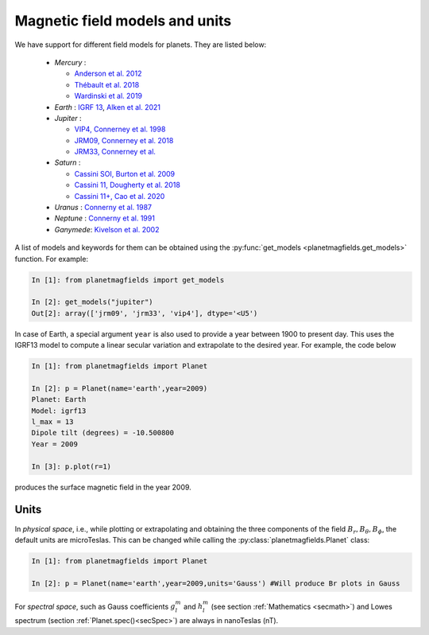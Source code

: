 .. planetMagFields documentation master file, created by
   sphinx-quickstart on Mon Jan 22 08:32:05 2024.
   You can adapt this file completely to your liking, but it should at least
   contain the root `toctree` directive.
.. _secmodels:

################################
Magnetic field models and units
################################

We have support for different field models for planets. They are listed below:

 * *Mercury* :

   * `Anderson et al. 2012 <https://doi.org/10.1029/2012JE004159>`_
   * `Thébault et al. 2018 <https://doi.org/10.1016/j.pepi.2017.07.001>`_
   * `Wardinski et al. 2019 <https://doi.org/10.1029/2018JE005835>`_

 * *Earth* : `IGRF 13 <https://www.ngdc.noaa.gov/IAGA/vmod/igrf.html>`_, `Alken et al. 2021 <https://doi.org/10.1186/s40623-020-01288-x>`_

 * *Jupiter* :

   * `VIP4, Connerney et al. 1998 <https://doi.org/10.1029/97JA03726>`_
   * `JRM09, Connerney et al. 2018 <https://doi.org/10.1002/2018GL077312>`_
   * `JRM33, Connerney et al. <https://doi.org/10.1029/2021JE007055>`_

 * *Saturn* :

   * `Cassini SOI, Burton et al. 2009 <https://doi.org/10.1016/j.pss.2009.04.008>`_
   * `Cassini 11, Dougherty et al. 2018 <https://doi.org/10.1126/science.aat5434>`_
   * `Cassini 11+, Cao et al. 2020 <https://doi.org/10.1016/j.icarus.2019.113541>`_

 * *Uranus*  : `Connerny et al. 1987 <https://doi.org/10.1029/JA092iA13p15329>`_
 * *Neptune* : `Connerny et al. 1991 <https://doi.org/10.1029/91JA01165>`_
 * *Ganymede*: `Kivelson et al. 2002 <https://doi.org/10.1006/icar.2002.6834>`_

A list of models and keywords for them can be obtained using the :py:func:`get_models <planetmagfields.get_models>` function. For example:

.. code-block:: python

   In [1]: from planetmagfields import get_models

   In [2]: get_models("jupiter")
   Out[2]: array(['jrm09', 'jrm33', 'vip4'], dtype='<U5')

In case of Earth, a special argument ``year`` is also used to provide a year between 1900 to present day. This uses the IGRF13 model to compute a linear secular variation and extrapolate to the desired year. For example, the code below

.. code-block:: python

   In [1]: from planetmagfields import Planet

   In [2]: p = Planet(name='earth',year=2009)
   Planet: Earth
   Model: igrf13
   l_max = 13
   Dipole tilt (degrees) = -10.500800
   Year = 2009

   In [3]: p.plot(r=1)

produces the surface magnetic field in the year 2009.

.. image:: _static/images/earth_2009.png
   :width: 400
   :align: center

.. _secUnits:

Units
******

In *physical space*, i.e., while plotting or extrapolating and obtaining the three components of the field :math:`B_r,B_\theta,B_\phi`, the default units are microTeslas. This can be changed while calling the :py:class:`planetmagfields.Planet` class:

.. code-block:: python

   In [1]: from planetmagfields import Planet

   In [2]: p = Planet(name='earth',year=2009,units='Gauss') #Will produce Br plots in Gauss

For *spectral space*, such as Gauss coefficients :math:`g_l^m` and :math:`h_l^m` (see section :ref:`Mathematics <secmath>`) and Lowes spectrum (section :ref:`Planet.spec()<secSpec>`) are always in nanoTeslas (nT).

.. Indices and tables
.. ==================

.. * :ref:`genindex`
.. * :ref:`modindex`
.. * :ref:`search`
